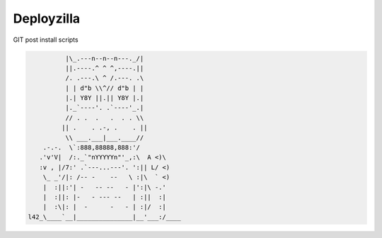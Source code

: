 Deployzilla
===========

GIT post install scripts

.. code-block::

              |\_.---n--n--n---._/|
              ||.----.^ ^ ^,----.||
              /. .---.\ ^ /.---. .\
              | | d"b \\^// d"b | |
              |.| Y8Y ||.|| Y8Y |.|
              |._`----'. .`----'_.|
              // . .  .   .  . . \\
             || .    . .-, .    . ||
              \\ ___.___|___.____//
        .-.-.  \`:888,88888,888:'/
       .'v'V|  /:._`"nYYYYYn"'_,:\  A <)\
       :v , |/7:' .`---...---'. ':|| L/ <)
        \_ _'/|: /-- -    --   \ :|\  ` <)
        |  :||:'| -   -- --   - |':|\ -.'
        |  :||: |-   - --- --   | :||  :|
        |  :\|: |  -      -   - | :|/  :|
    l42_\____`__|_______________|__'___:/____
